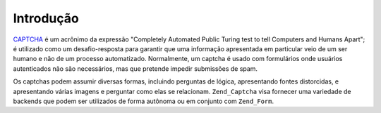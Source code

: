 .. EN-Revision: none
.. _zend.captcha.introduction:

Introdução
==========

`CAPTCHA`_ é um acrônimo da expressão "Completely Automated Public Turing test to tell Computers and Humans
Apart"; é utilizado como um desafio-resposta para garantir que uma informação apresentada em particular veio de
um ser humano e não de um processo automatizado. Normalmente, um captcha é usado com formulários onde usuários
autenticados não são necessários, mas que pretende impedir submissões de spam.

Os captchas podem assumir diversas formas, incluindo perguntas de lógica, apresentando fontes distorcidas, e
apresentando várias imagens e perguntar como elas se relacionam. ``Zend_Captcha`` visa fornecer uma variedade de
backends que podem ser utilizados de forma autônoma ou em conjunto com ``Zend_Form``.



.. _`CAPTCHA`: http://en.wikipedia.org/wiki/Captcha
